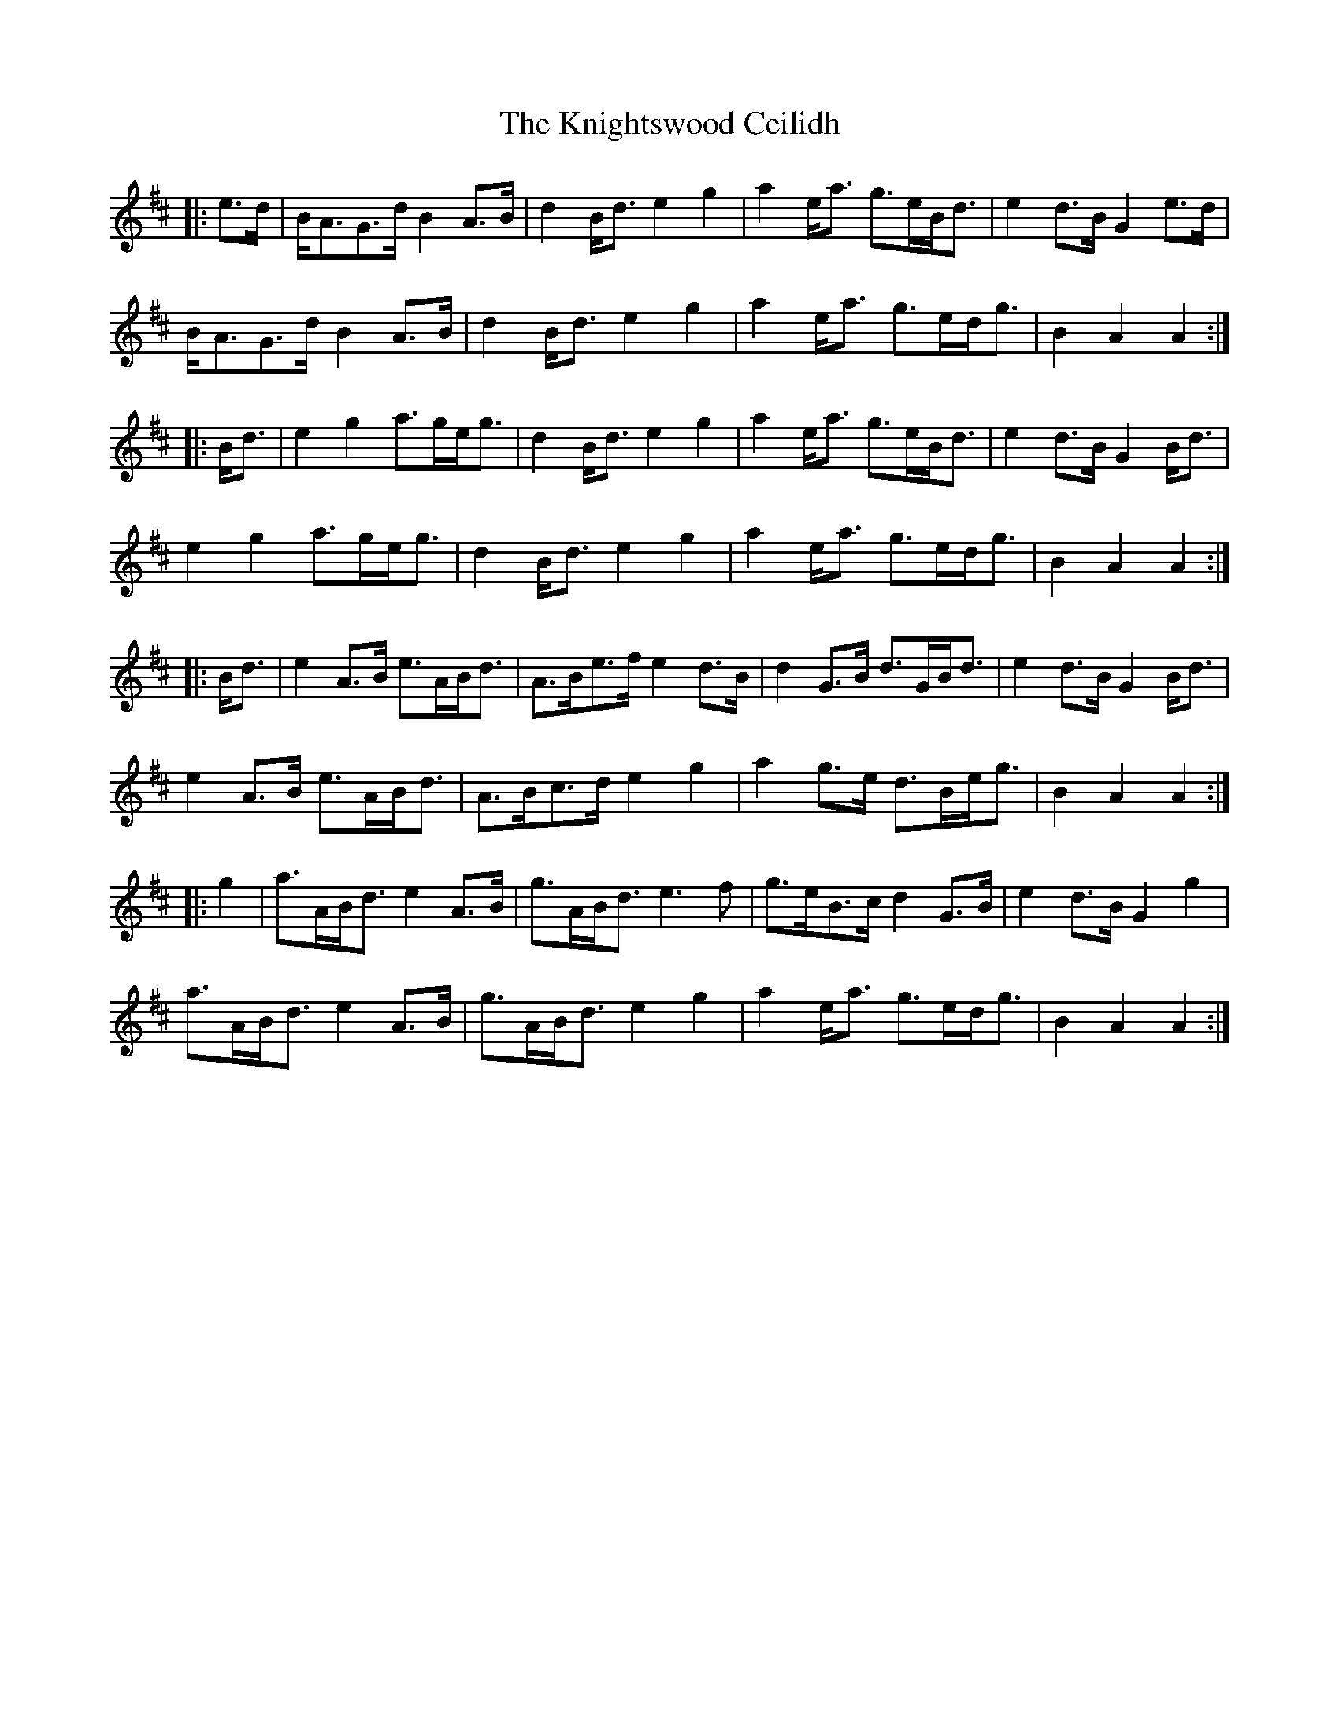 X: 22043
T: Knightswood Ceilidh, The
R: march
M: 
K: Amixolydian
|:e>d|B<AG>d B2A>B|d2B<d e2 g2|a2e<a g>eB<d|e2d>B G2 e>d|
B<AG>d B2A>B|d2B<d e2 g2|a2e<a g>ed<g|B2 A2 A2:|
|:B<d|e2 g2 a>ge<g|d2 B<d e2 g2|a2e<a g>eB<d|e2d>B G2 B<d|
e2 g2 a>ge<g|d2 B<d e2 g2|a2e<a g>ed<g|B2 A2 A2:|
|:B<d|e2A>B e>AB<d|A>Be>f e2d>B|d2G>B d>GB<d|e2d>B G2B<d|
e2A>B e>AB<d|A>Bc>d e2g2|a2g>e d>Be<g|B2 A2 A2:|
|:g2|a>AB<d e2 A>B|g>AB<d e3f|g>eB>c d2G>B|e2d>B G2g2|
a>AB<d e2 A>B|g>AB<d e2g2|a2e<a g>ed<g|B2 A2 A2:|

